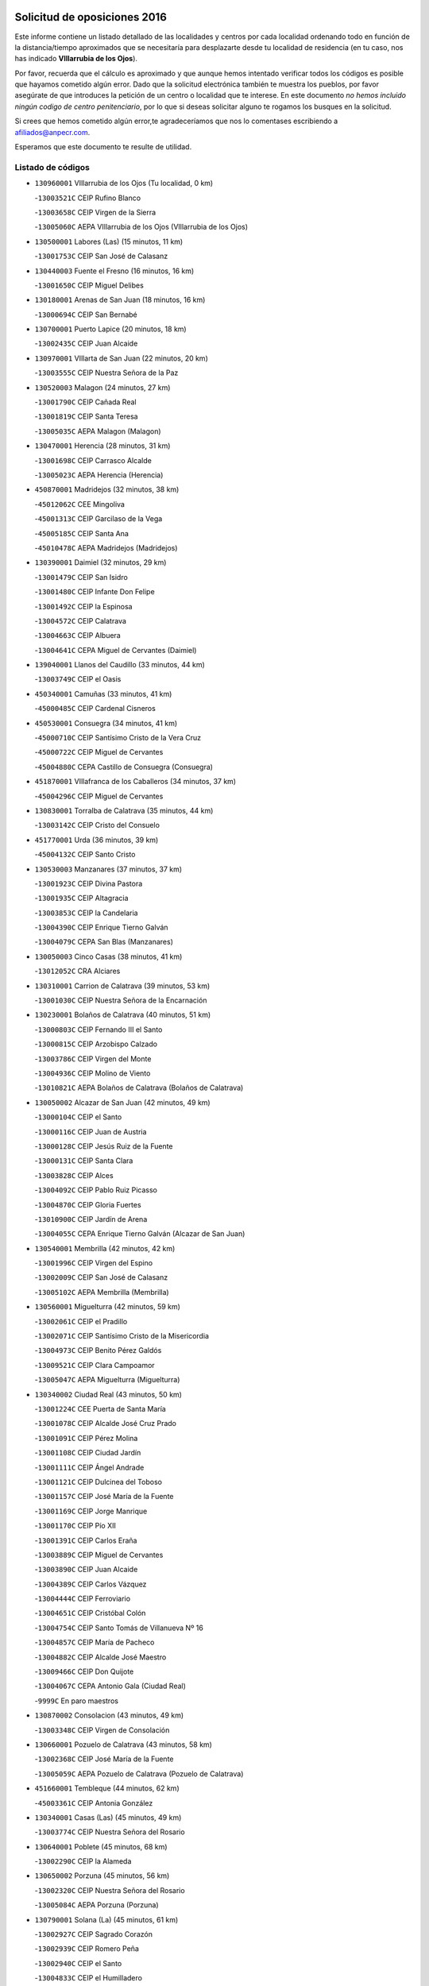 

.. image:: logo.png
   :align: center

Solicitud de oposiciones 2016
======================================================

  
  
Este informe contiene un listado detallado de las localidades y centros por cada
localidad ordenando todo en función de la distancia/tiempo aproximados que se
necesitaría para desplazarte desde tu localidad de residencia (en tu caso,
nos has indicado **VIllarrubia de los Ojos**).

Por favor, recuerda que el cálculo es aproximado y que aunque hemos
intentado verificar todos los códigos es posible que hayamos cometido algún
error. Dado que la solicitud electrónica también te muestra los pueblos, por
favor asegúrate de que introduces la petición de un centro o localidad que
te interese. En este documento
*no hemos incluido ningún codigo de centro penitenciario*, por lo que si deseas
solicitar alguno te rogamos los busques en la solicitud.

Si crees que hemos cometido algún error,te agradeceríamos que nos lo comentases
escribiendo a afiliados@anpecr.com.

Esperamos que este documento te resulte de utilidad.



Listado de códigos
-------------------


- ``130960001`` VIllarrubia de los Ojos  (Tu localidad, 0 km)

  -``13003521C`` CEIP Rufino Blanco
    

  -``13003658C`` CEIP Virgen de la Sierra
    

  -``13005060C`` AEPA VIllarrubia de los Ojos (VIllarrubia de los Ojos)
    

- ``130500001`` Labores (Las)  (15 minutos, 11 km)

  -``13001753C`` CEIP San José de Calasanz
    

- ``130440003`` Fuente el Fresno  (16 minutos, 16 km)

  -``13001650C`` CEIP Miguel Delibes
    

- ``130180001`` Arenas de San Juan  (18 minutos, 16 km)

  -``13000694C`` CEIP San Bernabé
    

- ``130700001`` Puerto Lapice  (20 minutos, 18 km)

  -``13002435C`` CEIP Juan Alcaide
    

- ``130970001`` VIllarta de San Juan  (22 minutos, 20 km)

  -``13003555C`` CEIP Nuestra Señora de la Paz
    

- ``130520003`` Malagon  (24 minutos, 27 km)

  -``13001790C`` CEIP Cañada Real
    

  -``13001819C`` CEIP Santa Teresa
    

  -``13005035C`` AEPA Malagon (Malagon)
    

- ``130470001`` Herencia  (28 minutos, 31 km)

  -``13001698C`` CEIP Carrasco Alcalde
    

  -``13005023C`` AEPA Herencia (Herencia)
    

- ``450870001`` Madridejos  (32 minutos, 38 km)

  -``45012062C`` CEE Mingoliva
    

  -``45001313C`` CEIP Garcilaso de la Vega
    

  -``45005185C`` CEIP Santa Ana
    

  -``45010478C`` AEPA Madridejos (Madridejos)
    

- ``130390001`` Daimiel  (32 minutos, 29 km)

  -``13001479C`` CEIP San Isidro
    

  -``13001480C`` CEIP Infante Don Felipe
    

  -``13001492C`` CEIP la Espinosa
    

  -``13004572C`` CEIP Calatrava
    

  -``13004663C`` CEIP Albuera
    

  -``13004641C`` CEPA Miguel de Cervantes (Daimiel)
    

- ``139040001`` Llanos del Caudillo  (33 minutos, 44 km)

  -``13003749C`` CEIP el Oasis
    

- ``450340001`` Camuñas  (33 minutos, 41 km)

  -``45000485C`` CEIP Cardenal Cisneros
    

- ``450530001`` Consuegra  (34 minutos, 41 km)

  -``45000710C`` CEIP Santísimo Cristo de la Vera Cruz
    

  -``45000722C`` CEIP Miguel de Cervantes
    

  -``45004880C`` CEPA Castillo de Consuegra (Consuegra)
    

- ``451870001`` VIllafranca de los Caballeros  (34 minutos, 37 km)

  -``45004296C`` CEIP Miguel de Cervantes
    

- ``130830001`` Torralba de Calatrava  (35 minutos, 44 km)

  -``13003142C`` CEIP Cristo del Consuelo
    

- ``451770001`` Urda  (36 minutos, 39 km)

  -``45004132C`` CEIP Santo Cristo
    

- ``130530003`` Manzanares  (37 minutos, 37 km)

  -``13001923C`` CEIP Divina Pastora
    

  -``13001935C`` CEIP Altagracia
    

  -``13003853C`` CEIP la Candelaria
    

  -``13004390C`` CEIP Enrique Tierno Galván
    

  -``13004079C`` CEPA San Blas (Manzanares)
    

- ``130050003`` Cinco Casas  (38 minutos, 41 km)

  -``13012052C`` CRA Alciares
    

- ``130310001`` Carrion de Calatrava  (39 minutos, 53 km)

  -``13001030C`` CEIP Nuestra Señora de la Encarnación
    

- ``130230001`` Bolaños de Calatrava  (40 minutos, 51 km)

  -``13000803C`` CEIP Fernando III el Santo
    

  -``13000815C`` CEIP Arzobispo Calzado
    

  -``13003786C`` CEIP Virgen del Monte
    

  -``13004936C`` CEIP Molino de Viento
    

  -``13010821C`` AEPA Bolaños de Calatrava (Bolaños de Calatrava)
    

- ``130050002`` Alcazar de San Juan  (42 minutos, 49 km)

  -``13000104C`` CEIP el Santo
    

  -``13000116C`` CEIP Juan de Austria
    

  -``13000128C`` CEIP Jesús Ruiz de la Fuente
    

  -``13000131C`` CEIP Santa Clara
    

  -``13003828C`` CEIP Alces
    

  -``13004092C`` CEIP Pablo Ruiz Picasso
    

  -``13004870C`` CEIP Gloria Fuertes
    

  -``13010900C`` CEIP Jardín de Arena
    

  -``13004055C`` CEPA Enrique Tierno Galván (Alcazar de San Juan)
    

- ``130540001`` Membrilla  (42 minutos, 42 km)

  -``13001996C`` CEIP Virgen del Espino
    

  -``13002009C`` CEIP San José de Calasanz
    

  -``13005102C`` AEPA Membrilla (Membrilla)
    

- ``130560001`` Miguelturra  (42 minutos, 59 km)

  -``13002061C`` CEIP el Pradillo
    

  -``13002071C`` CEIP Santísimo Cristo de la Misericordia
    

  -``13004973C`` CEIP Benito Pérez Galdós
    

  -``13009521C`` CEIP Clara Campoamor
    

  -``13005047C`` AEPA Miguelturra (Miguelturra)
    

- ``130340002`` Ciudad Real  (43 minutos, 50 km)

  -``13001224C`` CEE Puerta de Santa María
    

  -``13001078C`` CEIP Alcalde José Cruz Prado
    

  -``13001091C`` CEIP Pérez Molina
    

  -``13001108C`` CEIP Ciudad Jardín
    

  -``13001111C`` CEIP Ángel Andrade
    

  -``13001121C`` CEIP Dulcinea del Toboso
    

  -``13001157C`` CEIP José María de la Fuente
    

  -``13001169C`` CEIP Jorge Manrique
    

  -``13001170C`` CEIP Pío XII
    

  -``13001391C`` CEIP Carlos Eraña
    

  -``13003889C`` CEIP Miguel de Cervantes
    

  -``13003890C`` CEIP Juan Alcaide
    

  -``13004389C`` CEIP Carlos Vázquez
    

  -``13004444C`` CEIP Ferroviario
    

  -``13004651C`` CEIP Cristóbal Colón
    

  -``13004754C`` CEIP Santo Tomás de Villanueva Nº 16
    

  -``13004857C`` CEIP María de Pacheco
    

  -``13004882C`` CEIP Alcalde José Maestro
    

  -``13009466C`` CEIP Don Quijote
    

  -``13004067C`` CEPA Antonio Gala (Ciudad Real)
    

  -``9999C`` En paro maestros
    

- ``130870002`` Consolacion  (43 minutos, 49 km)

  -``13003348C`` CEIP Virgen de Consolación
    

- ``130660001`` Pozuelo de Calatrava  (43 minutos, 58 km)

  -``13002368C`` CEIP José María de la Fuente
    

  -``13005059C`` AEPA Pozuelo de Calatrava (Pozuelo de Calatrava)
    

- ``451660001`` Tembleque  (44 minutos, 62 km)

  -``45003361C`` CEIP Antonia González
    

- ``130340001`` Casas (Las)  (45 minutos, 49 km)

  -``13003774C`` CEIP Nuestra Señora del Rosario
    

- ``130640001`` Poblete  (45 minutos, 68 km)

  -``13002290C`` CEIP la Alameda
    

- ``130650002`` Porzuna  (45 minutos, 56 km)

  -``13002320C`` CEIP Nuestra Señora del Rosario
    

  -``13005084C`` AEPA Porzuna (Porzuna)
    

- ``130790001`` Solana (La)  (45 minutos, 61 km)

  -``13002927C`` CEIP Sagrado Corazón
    

  -``13002939C`` CEIP Romero Peña
    

  -``13002940C`` CEIP el Santo
    

  -``13004833C`` CEIP el Humilladero
    

  -``13004894C`` CEIP Javier Paulino Pérez
    

  -``13010912C`` CEIP la Moheda
    

  -``13011001C`` CEIP Federico Romero
    

- ``451750001`` Turleque  (46 minutos, 66 km)

  -``45004119C`` CEIP Fernán González
    

- ``451850001`` VIllacañas  (46 minutos, 60 km)

  -``45004259C`` CEIP Santa Bárbara
    

  -``45010338C`` AEPA VIllacañas (VIllacañas)
    

- ``452000005`` Yebenes (Los)  (46 minutos, 58 km)

  -``45004478C`` CEIP San José de Calasanz
    

  -``45012050C`` AEPA Yebenes (Los) (Yebenes (Los))
    

- ``130280002`` Campo de Criptana  (47 minutos, 58 km)

  -``13000943C`` CEIP Virgen de la Paz
    

  -``13000955C`` CEIP Virgen de Criptana
    

  -``13000967C`` CEIP Sagrado Corazón
    

  -``13003968C`` CEIP Domingo Miras
    

  -``13005011C`` AEPA Campo de Criptana (Campo de Criptana)
    

- ``130130001`` Almagro  (47 minutos, 61 km)

  -``13000402C`` CEIP Miguel de Cervantes Saavedra
    

  -``13000414C`` CEIP Diego de Almagro
    

  -``13004377C`` CEIP Paseo Viejo de la Florida
    

  -``13010811C`` AEPA Almagro (Almagro)
    

- ``130190001`` Argamasilla de Alba  (47 minutos, 55 km)

  -``13000700C`` CEIP Divino Maestro
    

  -``13000712C`` CEIP Nuestra Señora de Peñarroya
    

  -``13003831C`` CEIP Azorín
    

  -``13005151C`` AEPA Argamasilla de Alba (Argamasilla de Alba)
    

- ``451240002`` Orgaz  (47 minutos, 66 km)

  -``45002093C`` CEIP Conde de Orgaz
    

- ``451410001`` Quero  (47 minutos, 52 km)

  -``45002421C`` CEIP Santiago Cabañas
    

- ``130580001`` Moral de Calatrava  (48 minutos, 61 km)

  -``13002113C`` CEIP Agustín Sanz
    

  -``13004869C`` CEIP Manuel Clemente
    

  -``13010985C`` AEPA Moral de Calatrava (Moral de Calatrava)
    

- ``450920001`` Marjaliza  (48 minutos, 63 km)

  -``45006037C`` CEIP San Juan
    

- ``130400001`` Fernan Caballero  (49 minutos, 56 km)

  -``13001601C`` CEIP Manuel Sastre Velasco
    

- ``130880001`` Valenzuela de Calatrava  (49 minutos, 67 km)

  -``13003361C`` CEIP Nuestra Señora del Rosario
    

- ``450710001`` Guardia (La)  (49 minutos, 72 km)

  -``45001052C`` CEIP Valentín Escobar
    

- ``450900001`` Manzaneque  (49 minutos, 68 km)

  -``45001398C`` CEIP Álvarez de Toledo
    

- ``451490001`` Romeral (El)  (49 minutos, 68 km)

  -``45002627C`` CEIP Silvano Cirujano
    

- ``130740001`` San Carlos del Valle  (50 minutos, 72 km)

  -``13002824C`` CEIP San Juan Bosco
    

- ``130450001`` Granatula de Calatrava  (51 minutos, 69 km)

  -``13001662C`` CEIP Nuestra Señora Oreto y Zuqueca
    

- ``130620001`` Picon  (51 minutos, 56 km)

  -``13002204C`` CEIP José María del Moral
    

- ``130340004`` Valverde  (51 minutos, 74 km)

  -``13001421C`` CEIP Alarcos
    

- ``451060001`` Mora  (51 minutos, 73 km)

  -``45001623C`` CEIP José Ramón Villa
    

  -``45001672C`` CEIP Fernando Martín
    

  -``45010466C`` AEPA Mora (Mora)
    

- ``451860001`` VIlla de Don Fadrique (La)  (51 minutos, 70 km)

  -``45004284C`` CEIP Ramón y Cajal
    

- ``130870001`` Valdepeñas  (52 minutos, 68 km)

  -``13010948C`` CEE María Luisa Navarro Margati
    

  -``13003211C`` CEIP Jesús Baeza
    

  -``13003221C`` CEIP Lorenzo Medina
    

  -``13003233C`` CEIP Jesús Castillo
    

  -``13003245C`` CEIP Lucero
    

  -``13003257C`` CEIP Luis Palacios
    

  -``13004006C`` CEIP Maestro Juan Alcaide
    

  -``13004225C`` CEPA Francisco de Quevedo (Valdepeñas)
    

- ``451900001`` VIllaminaya  (52 minutos, 79 km)

  -``45004338C`` CEIP Santo Domingo de Silos
    

- ``130820002`` Tomelloso  (53 minutos, 80 km)

  -``13004080C`` CEE Ponce de León
    

  -``13003038C`` CEIP Miguel de Cervantes
    

  -``13003041C`` CEIP José María del Moral
    

  -``13003051C`` CEIP Carmelo Cortés
    

  -``13003075C`` CEIP Doña Crisanta
    

  -``13003087C`` CEIP José Antonio
    

  -``13003762C`` CEIP San José de Calasanz
    

  -``13003981C`` CEIP Embajadores
    

  -``13003993C`` CEIP San Isidro
    

  -``13004109C`` CEIP San Antonio
    

  -``13004328C`` CEIP Almirante Topete
    

  -``13004948C`` CEIP Virgen de las Viñas
    

  -``13009478C`` CEIP Felix Grande
    

  -``13004559C`` CEPA Simienza (Tomelloso)
    

- ``130350001`` Corral de Calatrava  (53 minutos, 81 km)

  -``13001431C`` CEIP Nuestra Señora de la Paz
    

- ``450840001`` Lillo  (53 minutos, 72 km)

  -``45001222C`` CEIP Marcelino Murillo
    

- ``450940001`` Mascaraque  (53 minutos, 79 km)

  -``45001441C`` CEIP Juan de Padilla
    

- ``450590001`` Dosbarrios  (54 minutos, 84 km)

  -``45000862C`` CEIP San Isidro Labrador
    

- ``130100001`` Alhambra  (55 minutos, 79 km)

  -``13000323C`` CEIP Nuestra Señora de Fátima
    

- ``130360002`` Cortijos de Arriba  (55 minutos, 52 km)

  -``13001443C`` CEIP Nuestra Señora de las Mercedes
    

- ``450120001`` Almonacid de Toledo  (55 minutos, 84 km)

  -``45000187C`` CEIP Virgen de la Oliva
    

- ``451630002`` Sonseca  (56 minutos, 76 km)

  -``45002883C`` CEIP San Juan Evangelista
    

  -``45012074C`` CEIP Peñamiel
    

  -``45005926C`` CEPA Cum Laude (Sonseca)
    

- ``451010001`` Miguel Esteban  (57 minutos, 67 km)

  -``45001532C`` CEIP Cervantes
    

- ``130070001`` Alcolea de Calatrava  (58 minutos, 82 km)

  -``13000293C`` CEIP Tomasa Gallardo
    

  -``13005072C`` AEPA Alcolea de Calatrava (Alcolea de Calatrava)
    

- ``130220001`` Ballesteros de Calatrava  (58 minutos, 86 km)

  -``13000797C`` CEIP José María del Moral
    

- ``130630002`` Piedrabuena  (58 minutos, 72 km)

  -``13002228C`` CEIP Miguel de Cervantes
    

  -``13003971C`` CEIP Luis Vives
    

  -``13009582C`` CEPA Montes Norte (Piedrabuena)
    

- ``130100002`` Pozo de la Serna  (58 minutos, 80 km)

  -``13000335C`` CEIP Sagrado Corazón
    

- ``139010001`` Robledo (El)  (58 minutos, 70 km)

  -``13010778C`` CRA Valle del Bullaque
    

  -``13005096C`` AEPA Robledo (El) (Robledo (El))
    

- ``450010001`` Ajofrin  (58 minutos, 79 km)

  -``45000011C`` CEIP Jacinto Guerrero
    

- ``451070001`` Nambroca  (58 minutos, 90 km)

  -``45001726C`` CEIP la Fuente
    

- ``451350001`` Puebla de Almoradiel (La)  (58 minutos, 79 km)

  -``45002287C`` CEIP Ramón y Cajal
    

  -``45012153C`` AEPA Puebla de Almoradiel (La) (Puebla de Almoradiel (La))
    

- ``130090001`` Aldea del Rey  (59 minutos, 89 km)

  -``13000311C`` CEIP Maestro Navas
    

- ``130200001`` Argamasilla de Calatrava  (59 minutos, 94 km)

  -``13000748C`` CEIP Rodríguez Marín
    

  -``13000773C`` CEIP Virgen del Socorro
    

  -``13005138C`` AEPA Argamasilla de Calatrava (Argamasilla de Calatrava)
    

- ``130770001`` Santa Cruz de Mudela  (59 minutos, 79 km)

  -``13002851C`` CEIP Cervantes
    

  -``13010869C`` AEPA Santa Cruz de Mudela (Santa Cruz de Mudela)
    

- ``130650005`` Torno (El)  (59 minutos, 72 km)

  -``13002356C`` CEIP Nuestra Señora de Guadalupe
    

- ``450780001`` Huerta de Valdecarabanos  (59 minutos, 88 km)

  -``45001121C`` CEIP Virgen del Rosario de Pastores
    

- ``451930001`` VIllanueva de Bogas  (59 minutos, 82 km)

  -``45004375C`` CEIP Santa Ana
    

- ``130610001`` Pedro Muñoz  (1h, 73 km)

  -``13002162C`` CEIP María Luisa Cañas
    

  -``13002174C`` CEIP Nuestra Señora de los Ángeles
    

  -``13004331C`` CEIP Maestro Juan de Ávila
    

  -``13011011C`` CEIP Hospitalillo
    

  -``13010808C`` AEPA Pedro Muñoz (Pedro Muñoz)
    

- ``130320001`` Carrizosa  (1h 1min, 89 km)

  -``13001054C`` CEIP Virgen del Salido
    

- ``130670001`` Pozuelos de Calatrava (Los)  (1h 1min, 90 km)

  -``13002371C`` CEIP Santa Quiteria
    

- ``450230001`` Burguillos de Toledo  (1h 1min, 87 km)

  -``45000357C`` CEIP Victorio Macho
    

- ``451210001`` Ocaña  (1h 1min, 94 km)

  -``45002020C`` CEIP San José de Calasanz
    

  -``45012177C`` CEIP Pastor Poeta
    

  -``45005631C`` CEPA Gutierre de Cárdenas (Ocaña)
    

- ``452020001`` Yepes  (1h 1min, 93 km)

  -``45004557C`` CEIP Rafael García Valiño
    

- ``130270001`` Calzada de Calatrava  (1h 2min, 82 km)

  -``13000888C`` CEIP Santa Teresa de Jesús
    

  -``13000891C`` CEIP Ignacio de Loyola
    

  -``13005141C`` AEPA Calzada de Calatrava (Calzada de Calatrava)
    

- ``450520001`` Cobisa  (1h 2min, 99 km)

  -``45000692C`` CEIP Cardenal Tavera
    

  -``45011793C`` CEIP Gloria Fuertes
    

- ``450540001`` Corral de Almaguer  (1h 2min, 85 km)

  -``45000783C`` CEIP Nuestra Señora de la Muela
    

- ``450960002`` Mazarambroz  (1h 2min, 81 km)

  -``45001477C`` CEIP Nuestra Señora del Sagrario
    

- ``451670001`` Toboso (El)  (1h 2min, 77 km)

  -``45003371C`` CEIP Miguel de Cervantes
    

- ``130910001`` VIllamayor de Calatrava  (1h 3min, 91 km)

  -``13003403C`` CEIP Inocente Martín
    

- ``451150001`` Noblejas  (1h 3min, 95 km)

  -``45001908C`` CEIP Santísimo Cristo de las Injurias
    

  -``45012037C`` AEPA Noblejas (Noblejas)
    

- ``451980001`` VIllatobas  (1h 3min, 100 km)

  -``45004454C`` CEIP Sagrado Corazón de Jesús
    

- ``130930001`` VIllanueva de los Infantes  (1h 4min, 92 km)

  -``13003440C`` CEIP Arqueólogo García Bellido
    

  -``13005175C`` CEPA Miguel de Cervantes (VIllanueva de los Infantes)
    

- ``451910001`` VIllamuelas  (1h 4min, 92 km)

  -``45004341C`` CEIP Santa María Magdalena
    

- ``451970001`` VIllasequilla  (1h 4min, 97 km)

  -``45004442C`` CEIP San Isidro Labrador
    

- ``130710004`` Puertollano  (1h 5min, 100 km)

  -``13002459C`` CEIP Vicente Aleixandre
    

  -``13002472C`` CEIP Cervantes
    

  -``13002484C`` CEIP Calderón de la Barca
    

  -``13002502C`` CEIP Menéndez Pelayo
    

  -``13002538C`` CEIP Miguel de Unamuno
    

  -``13002541C`` CEIP Giner de los Ríos
    

  -``13002551C`` CEIP Gonzalo de Berceo
    

  -``13002563C`` CEIP Ramón y Cajal
    

  -``13002587C`` CEIP Doctor Limón
    

  -``13002599C`` CEIP Severo Ochoa
    

  -``13003646C`` CEIP Juan Ramón Jiménez
    

  -``13004274C`` CEIP David Jiménez Avendaño
    

  -``13004286C`` CEIP Ángel Andrade
    

  -``13004407C`` CEIP Enrique Tierno Galván
    

  -``13004213C`` CEPA Antonio Machado (Puertollano)
    

- ``130080001`` Alcubillas  (1h 5min, 89 km)

  -``13000301C`` CEIP Nuestra Señora del Rosario
    

- ``130250001`` Cabezarados  (1h 5min, 100 km)

  -``13000864C`` CEIP Nuestra Señora de Finibusterre
    

- ``130850001`` Torrenueva  (1h 5min, 85 km)

  -``13003181C`` CEIP Santiago el Mayor
    

- ``450160001`` Arges  (1h 6min, 103 km)

  -``45000278C`` CEIP Tirso de Molina
    

  -``45011781C`` CEIP Miguel de Cervantes
    

- ``451420001`` Quintanar de la Orden  (1h 6min, 76 km)

  -``45002457C`` CEIP Cristóbal Colón
    

  -``45012001C`` CEIP Antonio Machado
    

  -``45005288C`` CEPA Luis VIves (Quintanar de la Orden)
    

- ``451950001`` VIllarrubia de Santiago  (1h 6min, 103 km)

  -``45004399C`` CEIP Nuestra Señora del Castellar
    

- ``130160001`` Almuradiel  (1h 7min, 96 km)

  -``13000633C`` CEIP Santiago Apóstol
    

- ``139020001`` Ruidera  (1h 7min, 98 km)

  -``13000736C`` CEIP Juan Aguilar Molina
    

- ``451680001`` Toledo  (1h 8min, 104 km)

  -``45005574C`` CEE Ciudad de Toledo
    

  -``45003383C`` CEIP la Candelaria
    

  -``45003401C`` CEIP Ángel del Alcázar
    

  -``45003644C`` CEIP Fábrica de Armas
    

  -``45003668C`` CEIP Santa Teresa
    

  -``45003929C`` CEIP Jaime de Foxa
    

  -``45003942C`` CEIP Alfonso Vi
    

  -``45004806C`` CEIP Garcilaso de la Vega
    

  -``45004818C`` CEIP Gómez Manrique
    

  -``45004843C`` CEIP Ciudad de Nara
    

  -``45004892C`` CEIP San Lucas y María
    

  -``45004971C`` CEIP Juan de Padilla
    

  -``45005203C`` CEIP Escultor Alberto Sánchez
    

  -``45005239C`` CEIP Gregorio Marañón
    

  -``45005318C`` CEIP Ciudad de Aquisgrán
    

  -``45010296C`` CEIP Europa
    

  -``45010302C`` CEIP Valparaíso
    

  -``45004946C`` CEPA Gustavo Adolfo Bécquer (Toledo)
    

  -``45005641C`` CEPA Polígono (Toledo)
    

- ``130150001`` Almodovar del Campo  (1h 8min, 104 km)

  -``13000505C`` CEIP Maestro Juan de Ávila
    

  -``13000517C`` CEIP Virgen del Carmen
    

  -``13005126C`` AEPA Almodovar del Campo (Almodovar del Campo)
    

- ``130980008`` VIso del Marques  (1h 8min, 107 km)

  -``13003634C`` CEIP Nuestra Señora del Valle
    

- ``161330001`` Mota del Cuervo  (1h 8min, 85 km)

  -``16001624C`` CEIP Virgen de Manjavacas
    

  -``16009945C`` CEIP Santa Rita
    

  -``16004327C`` AEPA Mota del Cuervo (Mota del Cuervo)
    

- ``450500001`` Ciruelos  (1h 8min, 109 km)

  -``45000679C`` CEIP Santísimo Cristo de la Misericordia
    

- ``450190003`` Perdices (Las)  (1h 8min, 108 km)

  -``45011771C`` CEIP Pintor Tomás Camarero
    

- ``451710001`` Torre de Esteban Hambran (La)  (1h 8min, 104 km)

  -``45004016C`` CEIP Juan Aguado
    

- ``450830001`` Layos  (1h 9min, 106 km)

  -``45001210C`` CEIP María Magdalena
    

- ``130010001`` Abenojar  (1h 10min, 106 km)

  -``13000013C`` CEIP Nuestra Señora de la Encarnación
    

- ``130510003`` Luciana  (1h 10min, 85 km)

  -``13001765C`` CEIP Isabel la Católica
    

- ``130780001`` Socuellamos  (1h 10min, 98 km)

  -``13002873C`` CEIP Gerardo Martínez
    

  -``13002885C`` CEIP el Coso
    

  -``13004316C`` CEIP Carmen Arias
    

  -``13005163C`` AEPA Socuellamos (Socuellamos)
    

- ``450700001`` Guadamur  (1h 10min, 110 km)

  -``45001040C`` CEIP Nuestra Señora de la Natividad
    

- ``451220001`` Olias del Rey  (1h 10min, 111 km)

  -``45002044C`` CEIP Pedro Melendo García
    

- ``451230001`` Ontigola  (1h 10min, 104 km)

  -``45002056C`` CEIP Virgen del Rosario
    

- ``130060001`` Alcoba  (1h 11min, 88 km)

  -``13000256C`` CEIP Don Rodrigo
    

- ``130370001`` Cozar  (1h 11min, 102 km)

  -``13001455C`` CEIP Santísimo Cristo de la Veracruz
    

- ``450270001`` Cabezamesada  (1h 11min, 94 km)

  -``45000394C`` CEIP Alonso de Cárdenas
    

- ``451330001`` Polan  (1h 12min, 112 km)

  -``45002241C`` CEIP José María Corcuera
    

  -``45012141C`` AEPA Polan (Polan)
    

- ``451400001`` Pulgar  (1h 12min, 94 km)

  -``45002411C`` CEIP Nuestra Señora de la Blanca
    

- ``451920001`` VIllanueva de Alcardete  (1h 12min, 96 km)

  -``45004363C`` CEIP Nuestra Señora de la Piedad
    

- ``451960002`` VIllaseca de la Sagra  (1h 12min, 118 km)

  -``45004429C`` CEIP Virgen de las Angustias
    

- ``450550001`` Cuerva  (1h 13min, 97 km)

  -``45000795C`` CEIP Soledad Alonso Dorado
    

- ``452040001`` Yunclillos  (1h 13min, 121 km)

  -``45004594C`` CEIP Nuestra Señora de la Salud
    

- ``130890002`` VIllahermosa  (1h 14min, 107 km)

  -``13003385C`` CEIP San Agustín
    

- ``450190001`` Bargas  (1h 14min, 111 km)

  -``45000308C`` CEIP Santísimo Cristo de la Sala
    

- ``451020002`` Mocejon  (1h 14min, 115 km)

  -``45001544C`` CEIP Miguel de Cervantes
    

  -``45012049C`` AEPA Mocejon (Mocejon)
    

- ``451560001`` Santa Cruz de la Zarza  (1h 14min, 120 km)

  -``45002721C`` CEIP Eduardo Palomo Rodríguez
    

- ``451610004`` Seseña Nuevo  (1h 14min, 119 km)

  -``45002810C`` CEIP Fernando de Rojas
    

  -``45010363C`` CEIP Gloria Fuertes
    

  -``45011951C`` CEIP el Quiñón
    

  -``45010399C`` CEPA Seseña Nuevo (Seseña Nuevo)
    

- ``161240001`` Mesas (Las)  (1h 15min, 90 km)

  -``16001533C`` CEIP Hermanos Amorós Fernández
    

  -``16004303C`` AEPA Mesas (Las) (Mesas (Las))
    

- ``161530001`` Pedernoso (El)  (1h 15min, 96 km)

  -``16001821C`` CEIP Juan Gualberto Avilés
    

- ``450250001`` Cabañas de la Sagra  (1h 15min, 119 km)

  -``45000370C`` CEIP San Isidro Labrador
    

- ``452030001`` Yuncler  (1h 15min, 125 km)

  -``45004582C`` CEIP Remigio Laín
    

- ``130570001`` Montiel  (1h 16min, 106 km)

  -``13002095C`` CEIP Gutiérrez de la Vega
    

- ``450880001`` Magan  (1h 16min, 117 km)

  -``45001349C`` CEIP Santa Marina
    

- ``130480001`` Hinojosas de Calatrava  (1h 17min, 113 km)

  -``13004912C`` CRA Valle de Alcudia
    

- ``450140001`` Añover de Tajo  (1h 17min, 120 km)

  -``45000230C`` CEIP Conde de Mayalde
    

- ``451820001`` Ventas Con Peña Aguilera (Las)  (1h 17min, 103 km)

  -``45004181C`` CEIP Nuestra Señora del Águila
    

- ``020570002`` Ossa de Montiel  (1h 18min, 113 km)

  -``02002462C`` CEIP Enriqueta Sánchez
    

  -``02008853C`` AEPA Ossa de Montiel (Ossa de Montiel)
    

- ``130330001`` Castellar de Santiago  (1h 18min, 99 km)

  -``13001066C`` CEIP San Juan de Ávila
    

- ``160330001`` Belmonte  (1h 18min, 102 km)

  -``16000280C`` CEIP Fray Luis de León
    

- ``161000001`` Hinojosos (Los)  (1h 18min, 98 km)

  -``16009362C`` CRA Airén
    

- ``450030001`` Albarreal de Tajo  (1h 18min, 123 km)

  -``45000035C`` CEIP Benjamín Escalonilla
    

- ``450320001`` Camarenilla  (1h 18min, 123 km)

  -``45000451C`` CEIP Nuestra Señora del Rosario
    

- ``451610003`` Seseña  (1h 18min, 122 km)

  -``45002809C`` CEIP Gabriel Uriarte
    

  -``45010442C`` CEIP Sisius
    

  -``45011823C`` CEIP Juan Carlos I
    

- ``451740001`` Totanes  (1h 18min, 102 km)

  -``45004107C`` CEIP Inmaculada Concepción
    

- ``451890001`` VIllamiel de Toledo  (1h 18min, 120 km)

  -``45004326C`` CEIP Nuestra Señora de la Redonda
    

- ``130240001`` Brazatortas  (1h 19min, 117 km)

  -``13000839C`` CEIP Cervantes
    

- ``130840001`` Torre de Juan Abad  (1h 19min, 111 km)

  -``13003178C`` CEIP Francisco de Quevedo
    

- ``161060001`` Horcajo de Santiago  (1h 19min, 103 km)

  -``16001314C`` CEIP José Montalvo
    

  -``16004352C`` AEPA Horcajo de Santiago (Horcajo de Santiago)
    

- ``162490001`` VIllamayor de Santiago  (1h 19min, 110 km)

  -``16002781C`` CEIP Gúzquez
    

  -``16004364C`` AEPA VIllamayor de Santiago (VIllamayor de Santiago)
    

- ``450210001`` Borox  (1h 19min, 120 km)

  -``45000321C`` CEIP Nuestra Señora de la Salud
    

- ``450670001`` Galvez  (1h 19min, 104 km)

  -``45000989C`` CEIP San Juan de la Cruz
    

- ``450980001`` Menasalbas  (1h 19min, 104 km)

  -``45001490C`` CEIP Nuestra Señora de Fátima
    

- ``451470001`` Rielves  (1h 19min, 122 km)

  -``45002551C`` CEIP Maximina Felisa Gómez Aguero
    

- ``452050001`` Yuncos  (1h 19min, 130 km)

  -``45004600C`` CEIP Nuestra Señora del Consuelo
    

  -``45010511C`` CEIP Guillermo Plaza
    

  -``45012104C`` CEIP Villa de Yuncos
    

- ``020810003`` VIllarrobledo  (1h 20min, 126 km)

  -``02003065C`` CEIP Don Francisco Giner de los Ríos
    

  -``02003077C`` CEIP Graciano Atienza
    

  -``02003089C`` CEIP Jiménez de Córdoba
    

  -``02003090C`` CEIP Virrey Morcillo
    

  -``02003132C`` CEIP Virgen de la Caridad
    

  -``02004291C`` CEIP Diego Requena
    

  -``02008968C`` CEIP Barranco Cafetero
    

  -``02003880C`` CEPA Alonso Quijano (VIllarrobledo)
    

- ``161540001`` Pedroñeras (Las)  (1h 20min, 103 km)

  -``16001831C`` CEIP Adolfo Martínez Chicano
    

  -``16004297C`` AEPA Pedroñeras (Las) (Pedroñeras (Las))
    

- ``451160001`` Noez  (1h 20min, 101 km)

  -``45001945C`` CEIP Santísimo Cristo de la Salud
    

- ``451450001`` Recas  (1h 20min, 125 km)

  -``45002536C`` CEIP Cesar Cabañas Caballero
    

- ``450180001`` Barcience  (1h 21min, 128 km)

  -``45010405C`` CEIP Santa María la Blanca
    

- ``450510001`` Cobeja  (1h 21min, 131 km)

  -``45000680C`` CEIP San Juan Bautista
    

- ``450770001`` Huecas  (1h 21min, 126 km)

  -``45001118C`` CEIP Gregorio Marañón
    

- ``451190001`` Numancia de la Sagra  (1h 21min, 132 km)

  -``45001970C`` CEIP Santísimo Cristo de la Misericordia
    

- ``451880001`` VIllaluenga de la Sagra  (1h 21min, 125 km)

  -``45004302C`` CEIP Juan Palarea
    

- ``162430002`` VIllaescusa de Haro  (1h 22min, 107 km)

  -``16004145C`` CRA Alonso Quijano
    

- ``450850001`` Lominchar  (1h 22min, 131 km)

  -``45001234C`` CEIP Ramón y Cajal
    

- ``451730001`` Torrijos  (1h 22min, 131 km)

  -``45004053C`` CEIP Villa de Torrijos
    

  -``45011835C`` CEIP Lazarillo de Tormes
    

  -``45005276C`` CEPA Teresa Enríquez (Torrijos)
    

- ``452010001`` Yeles  (1h 22min, 138 km)

  -``45004533C`` CEIP San Antonio
    

- ``130490001`` Horcajo de los Montes  (1h 23min, 108 km)

  -``13010766C`` CRA San Isidro
    

- ``450150001`` Arcicollar  (1h 23min, 129 km)

  -``45000254C`` CEIP San Blas
    

- ``450240001`` Burujon  (1h 23min, 131 km)

  -``45000369C`` CEIP Juan XXIII
    

- ``020530001`` Munera  (1h 24min, 133 km)

  -``02002334C`` CEIP Cervantes
    

  -``02004914C`` AEPA Munera (Munera)
    

- ``130040001`` Albaladejo  (1h 24min, 117 km)

  -``13012192C`` CRA Albaladejo
    

- ``130690001`` Puebla del Principe  (1h 24min, 114 km)

  -``13002423C`` CEIP Miguel González Calero
    

- ``162030001`` Tarancon  (1h 24min, 137 km)

  -``16002321C`` CEIP Duque de Riánsares
    

  -``16004443C`` CEIP Gloria Fuertes
    

  -``16003657C`` CEPA Altomira (Tarancon)
    

- ``450020001`` Alameda de la Sagra  (1h 24min, 124 km)

  -``45000023C`` CEIP Nuestra Señora de la Asunción
    

- ``450640001`` Esquivias  (1h 24min, 129 km)

  -``45000931C`` CEIP Miguel de Cervantes
    

  -``45011963C`` CEIP Catalina de Palacios
    

- ``459010001`` Santo Domingo-Caudilla  (1h 24min, 136 km)

  -``45004144C`` CEIP Santa Ana
    

- ``130210001`` Arroba de los Montes  (1h 25min, 105 km)

  -``13010754C`` CRA Río San Marcos
    

- ``130720003`` Retuerta del Bullaque  (1h 25min, 108 km)

  -``13010791C`` CRA Montes de Toledo
    

- ``130900001`` VIllamanrique  (1h 25min, 118 km)

  -``13003397C`` CEIP Nuestra Señora de Gracia
    

- ``160860001`` Fuente de Pedro Naharro  (1h 25min, 112 km)

  -``16004182C`` CRA Retama
    

- ``161710001`` Provencio (El)  (1h 25min, 142 km)

  -``16001995C`` CEIP Infanta Cristina
    

  -``16009416C`` AEPA Provencio (El) (Provencio (El))
    

- ``161900002`` San Clemente  (1h 25min, 146 km)

  -``16002151C`` CEIP Rafael López de Haro
    

  -``16004340C`` CEPA Campos del Záncara (San Clemente)
    

- ``450660001`` Fuensalida  (1h 25min, 131 km)

  -``45000977C`` CEIP Tomás Romojaro
    

  -``45011801C`` CEIP Condes de Fuensalida
    

  -``45011719C`` AEPA Fuensalida (Fuensalida)
    

- ``450690001`` Gerindote  (1h 25min, 134 km)

  -``45001039C`` CEIP San José
    

- ``130730001`` Saceruela  (1h 26min, 132 km)

  -``13002800C`` CEIP Virgen de las Cruces
    

- ``450310001`` Camarena  (1h 26min, 132 km)

  -``45000448C`` CEIP María del Mar
    

  -``45011975C`` CEIP Alonso Rodríguez
    

- ``450810001`` Illescas  (1h 26min, 138 km)

  -``45001167C`` CEIP Martín Chico
    

  -``45005343C`` CEIP la Constitución
    

  -``45010454C`` CEIP Ilarcuris
    

  -``45011999C`` CEIP Clara Campoamor
    

  -``45005914C`` CEPA Pedro Gumiel (Illescas)
    

- ``451360001`` Puebla de Montalban (La)  (1h 26min, 133 km)

  -``45002330C`` CEIP Fernando de Rojas
    

  -``45005941C`` AEPA Puebla de Montalban (La) (Puebla de Montalban (La))
    

- ``450810008`` Señorio de Illescas (El)  (1h 26min, 138 km)

  -``45012190C`` CEIP el Greco
    

- ``130810001`` Terrinches  (1h 27min, 120 km)

  -``13003014C`` CEIP Miguel de Cervantes
    

- ``130920001`` VIllanueva de la Fuente  (1h 27min, 124 km)

  -``13003415C`` CEIP Inmaculada Concepción
    

- ``450470001`` Cedillo del Condado  (1h 27min, 136 km)

  -``45000631C`` CEIP Nuestra Señora de la Natividad
    

- ``451180001`` Noves  (1h 27min, 137 km)

  -``45001969C`` CEIP Nuestra Señora de la Monjia
    

- ``451270001`` Palomeque  (1h 27min, 136 km)

  -``45002184C`` CEIP San Juan Bautista
    

- ``451280001`` Pantoja  (1h 27min, 136 km)

  -``45002196C`` CEIP Marqueses de Manzanedo
    

- ``450040001`` Alcabon  (1h 28min, 139 km)

  -``45000047C`` CEIP Nuestra Señora de la Aurora
    

- ``450620001`` Escalonilla  (1h 28min, 139 km)

  -``45000904C`` CEIP Sagrados Corazones
    

- ``451990001`` VIso de San Juan (El)  (1h 28min, 138 km)

  -``45004466C`` CEIP Fernando de Alarcón
    

  -``45011987C`` CEIP Miguel Delibes
    

- ``450560001`` Chozas de Canales  (1h 29min, 138 km)

  -``45000801C`` CEIP Santa María Magdalena
    

- ``451340001`` Portillo de Toledo  (1h 29min, 133 km)

  -``45002251C`` CEIP Conde de Ruiseñada
    

- ``451530001`` San Pablo de los Montes  (1h 29min, 116 km)

  -``45002676C`` CEIP Nuestra Señora de Gracia
    

- ``450380001`` Carranque  (1h 30min, 149 km)

  -``45000527C`` CEIP Guadarrama
    

  -``45012098C`` CEIP Villa de Materno
    

- ``450910001`` Maqueda  (1h 30min, 143 km)

  -``45001416C`` CEIP Don Álvaro de Luna
    

- ``451510001`` San Martin de Montalban  (1h 30min, 117 km)

  -``45002652C`` CEIP Santísimo Cristo de la Luz
    

- ``020480001`` Minaya  (1h 31min, 151 km)

  -``02002255C`` CEIP Diego Ciller Montoya
    

- ``450370001`` Carpio de Tajo (El)  (1h 31min, 141 km)

  -``45000515C`` CEIP Nuestra Señora de Ronda
    

- ``451580001`` Santa Olalla  (1h 31min, 147 km)

  -``45002779C`` CEIP Nuestra Señora de la Piedad
    

- ``020190001`` Bonillo (El)  (1h 32min, 137 km)

  -``02001381C`` CEIP Antón Díaz
    

  -``02004896C`` AEPA Bonillo (El) (Bonillo (El))
    

- ``160610001`` Casas de Fernando Alonso  (1h 32min, 158 km)

  -``16004170C`` CRA Tomás y Valiente
    

- ``161860001`` Saelices  (1h 32min, 156 km)

  -``16009386C`` CRA Segóbriga
    

- ``450360001`` Carmena  (1h 33min, 144 km)

  -``45000503C`` CEIP Cristo de la Cueva
    

- ``451430001`` Quismondo  (1h 33min, 151 km)

  -``45002512C`` CEIP Pedro Zamorano
    

- ``451570003`` Santa Cruz del Retamar  (1h 33min, 146 km)

  -``45002767C`` CEIP Nuestra Señora de la Paz
    

- ``451830001`` Ventas de Retamosa (Las)  (1h 33min, 140 km)

  -``45004201C`` CEIP Santiago Paniego
    

- ``020430001`` Lezuza  (1h 34min, 149 km)

  -``02007851C`` CRA Camino de Aníbal
    

  -``02008956C`` AEPA Lezuza (Lezuza)
    

- ``160270001`` Barajas de Melo  (1h 34min, 154 km)

  -``16004248C`` CRA Fermín Caballero
    

- ``450410001`` Casarrubios del Monte  (1h 34min, 149 km)

  -``45000576C`` CEIP San Juan de Dios
    

- ``451760001`` Ugena  (1h 34min, 143 km)

  -``45004120C`` CEIP Miguel de Cervantes
    

  -``45011847C`` CEIP Tres Torres
    

- ``160070001`` Alberca de Zancara (La)  (1h 35min, 123 km)

  -``16004111C`` CRA Jorge Manrique
    

- ``161980001`` Sisante  (1h 35min, 163 km)

  -``16002264C`` CEIP Fernández Turégano
    

- ``451090001`` Navahermosa  (1h 35min, 123 km)

  -``45001763C`` CEIP San Miguel Arcángel
    

  -``45010341C`` CEPA la Raña (Navahermosa)
    

- ``130680001`` Puebla de Don Rodrigo  (1h 36min, 121 km)

  -``13002401C`` CEIP San Fermín
    

- ``020150001`` Barrax  (1h 37min, 158 km)

  -``02001275C`` CEIP Benjamín Palencia
    

  -``02004811C`` AEPA Barrax (Barrax)
    

- ``450400001`` Casar de Escalona (El)  (1h 37min, 158 km)

  -``45000552C`` CEIP Nuestra Señora de Hortum Sancho
    

- ``450950001`` Mata (La)  (1h 37min, 147 km)

  -``45001453C`` CEIP Severo Ochoa
    

- ``020690001`` Roda (La)  (1h 38min, 171 km)

  -``02002711C`` CEIP José Antonio
    

  -``02002723C`` CEIP Juan Ramón Ramírez
    

  -``02002796C`` CEIP Tomás Navarro Tomás
    

  -``02004124C`` CEIP Miguel Hernández
    

  -``02004793C`` AEPA Roda (La) (Roda (La))
    

- ``450580001`` Domingo Perez  (1h 38min, 159 km)

  -``45011756C`` CRA Campos de Castilla
    

- ``450760001`` Hormigos  (1h 38min, 154 km)

  -``45001091C`` CEIP Virgen de la Higuera
    

- ``450890002`` Malpica de Tajo  (1h 38min, 151 km)

  -``45001374C`` CEIP Fulgencio Sánchez Cabezudo
    

- ``451800001`` Valmojado  (1h 38min, 152 km)

  -``45004168C`` CEIP Santo Domingo de Guzmán
    

  -``45012165C`` AEPA Valmojado (Valmojado)
    

- ``169010001`` Carrascosa del Campo  (1h 38min, 163 km)

  -``16004376C`` AEPA Carrascosa del Campo (Carrascosa del Campo)
    

- ``130750001`` San Lorenzo de Calatrava  (1h 40min, 131 km)

  -``13010781C`` CRA Sierra Morena
    

- ``450410002`` Calypo Fado  (1h 40min, 160 km)

  -``45010375C`` CEIP Calypo
    

- ``450390001`` Carriches  (1h 40min, 151 km)

  -``45000540C`` CEIP Doctor Cesar González Gómez
    

- ``450610001`` Escalona  (1h 40min, 156 km)

  -``45000898C`` CEIP Inmaculada Concepción
    

- ``161020001`` Honrubia  (1h 41min, 177 km)

  -``16004561C`` CRA los Girasoles
    

- ``450460001`` Cebolla  (1h 41min, 156 km)

  -``45000621C`` CEIP Nuestra Señora de la Antigua
    

- ``450480001`` Cerralbos (Los)  (1h 42min, 169 km)

  -``45011768C`` CRA Entrerríos
    

- ``020080001`` Alcaraz  (1h 43min, 146 km)

  -``02001111C`` CEIP Nuestra Señora de Cortes
    

  -``02004902C`` AEPA Alcaraz (Alcaraz)
    

- ``450130001`` Almorox  (1h 43min, 163 km)

  -``45000229C`` CEIP Silvano Cirujano
    

- ``450450001`` Cazalegas  (1h 43min, 170 km)

  -``45000606C`` CEIP Miguel de Cervantes
    

- ``020680003`` Robledo  (1h 44min, 150 km)

  -``02004574C`` CRA Sierra de Alcaraz
    

- ``130420001`` Fuencaliente  (1h 44min, 155 km)

  -``13001625C`` CEIP Nuestra Señora de los Baños
    

- ``160600002`` Casas de Benitez  (1h 44min, 175 km)

  -``16004601C`` CRA Molinos del Júcar
    

- ``450990001`` Mentrida  (1h 44min, 164 km)

  -``45001507C`` CEIP Luis Solana
    

- ``020350001`` Gineta (La)  (1h 45min, 189 km)

  -``02001743C`` CEIP Mariano Munera
    

- ``020800001`` VIllapalacios  (1h 45min, 148 km)

  -``02004677C`` CRA los Olivos
    

- ``161120005`` Huete  (1h 45min, 175 km)

  -``16004571C`` CRA Campos de la Alcarria
    

  -``16008679C`` AEPA Huete (Huete)
    

- ``020780001`` VIllalgordo del Júcar  (1h 46min, 184 km)

  -``02003016C`` CEIP San Roque
    

- ``162690002`` VIllares del Saz  (1h 47min, 184 km)

  -``16004649C`` CRA el Quijote
    

- ``451520001`` San Martin de Pusa  (1h 47min, 167 km)

  -``45013871C`` CRA Río Pusa
    

- ``130110001`` Almaden  (1h 48min, 164 km)

  -``13000359C`` CEIP Jesús Nazareno
    

  -``13000360C`` CEIP Hijos de Obreros
    

  -``13004298C`` CEPA Almaden (Almaden)
    

- ``130860001`` Valdemanco del Esteras  (1h 48min, 154 km)

  -``13003208C`` CEIP Virgen del Valle
    

- ``161480001`` Palomares del Campo  (1h 48min, 179 km)

  -``16004121C`` CRA San José de Calasanz
    

- ``020710004`` San Pedro  (1h 49min, 171 km)

  -``02002838C`` CEIP Margarita Sotos
    

- ``160660001`` Casasimarro  (1h 49min, 185 km)

  -``16000693C`` CEIP Luis de Mateo
    

  -``16004273C`` AEPA Casasimarro (Casasimarro)
    

- ``451170001`` Nombela  (1h 49min, 165 km)

  -``45001957C`` CEIP Cristo de la Nava
    

- ``451370001`` Pueblanueva (La)  (1h 49min, 167 km)

  -``45002366C`` CEIP San Isidro
    

- ``020120001`` Balazote  (1h 51min, 170 km)

  -``02001241C`` CEIP Nuestra Señora del Rosario
    

  -``02004768C`` AEPA Balazote (Balazote)
    

- ``162510004`` VIllanueva de la Jara  (1h 51min, 186 km)

  -``16002823C`` CEIP Hermenegildo Moreno
    

- ``451570001`` Calalberche  (1h 51min, 169 km)

  -``45011811C`` CEIP Ribera del Alberche
    

- ``020650002`` Pozuelo  (1h 52min, 179 km)

  -``02004550C`` CRA los Llanos
    

- ``130380001`` Chillon  (1h 52min, 166 km)

  -``13001467C`` CEIP Nuestra Señora del Castillo
    

- ``451540001`` San Roman de los Montes  (1h 52min, 188 km)

  -``45010417C`` CEIP Nuestra Señora del Buen Camino
    

- ``161340001`` Motilla del Palancar  (1h 53min, 200 km)

  -``16001651C`` CEIP San Gil Abad
    

  -``16004251C`` CEPA Cervantes (Motilla del Palancar)
    

- ``130030001`` Alamillo  (1h 54min, 169 km)

  -``13012258C`` CRA Alamillo
    

- ``190060001`` Albalate de Zorita  (1h 54min, 179 km)

  -``19003991C`` CRA la Colmena
    

  -``19003723C`` AEPA Albalate de Zorita (Albalate de Zorita)
    

- ``450680001`` Garciotun  (1h 54min, 178 km)

  -``45001027C`` CEIP Santa María Magdalena
    

- ``451120001`` Navalmorales (Los)  (1h 54min, 143 km)

  -``45001805C`` CEIP San Francisco
    

- ``451650006`` Talavera de la Reina  (1h 55min, 183 km)

  -``45005811C`` CEE Bios
    

  -``45002950C`` CEIP Federico García Lorca
    

  -``45002986C`` CEIP Santa María
    

  -``45003139C`` CEIP Nuestra Señora del Prado
    

  -``45003140C`` CEIP Fray Hernando de Talavera
    

  -``45003152C`` CEIP San Ildefonso
    

  -``45003164C`` CEIP San Juan de Dios
    

  -``45004624C`` CEIP Hernán Cortés
    

  -``45004831C`` CEIP José Bárcena
    

  -``45004855C`` CEIP Antonio Machado
    

  -``45005197C`` CEIP Pablo Iglesias
    

  -``45013583C`` CEIP Bartolomé Nicolau
    

  -``45004958C`` CEPA Río Tajo (Talavera de la Reina)
    

- ``020730001`` Tarazona de la Mancha  (1h 55min, 198 km)

  -``02002887C`` CEIP Eduardo Sanchiz
    

  -``02004801C`` AEPA Tarazona de la Mancha (Tarazona de la Mancha)
    

- ``161910001`` San Lorenzo de la Parrilla  (1h 55min, 156 km)

  -``16004455C`` CRA Gloria Fuertes
    

- ``130020001`` Agudo  (1h 56min, 161 km)

  -``13000025C`` CEIP Virgen de la Estrella
    

- ``450970001`` Mejorada  (1h 57min, 193 km)

  -``45010429C`` CRA Ribera del Guadyerbas
    

- ``451130002`` Navalucillos (Los)  (1h 57min, 145 km)

  -``45001854C`` CEIP Nuestra Señora de las Saleras
    

- ``451440001`` Real de San VIcente (El)  (1h 57min, 181 km)

  -``45014022C`` CRA Real de San Vicente
    

- ``451650005`` Gamonal  (1h 58min, 199 km)

  -``45002962C`` CEIP Don Cristóbal López
    

- ``162360001`` Valverde de Jucar  (1h 59min, 163 km)

  -``16004625C`` CRA Ribera del Júcar
    

- ``450280001`` Alberche del Caudillo  (1h 59min, 202 km)

  -``45000400C`` CEIP San Isidro
    

- ``451650007`` Talavera la Nueva  (1h 59min, 197 km)

  -``45003358C`` CEIP San Isidro
    

- ``451810001`` Velada  (1h 59min, 200 km)

  -``45004171C`` CEIP Andrés Arango
    

- ``020030013`` Santa Ana  (2h, 185 km)

  -``02001007C`` CEIP Pedro Simón Abril
    

- ``160960001`` Graja de Iniesta  (2h, 220 km)

  -``16004595C`` CRA Camino Real de Levante
    

- ``161750001`` Quintanar del Rey  (2h, 206 km)

  -``16002033C`` CEIP Valdemembra
    

  -``16009957C`` CEIP Paula Soler Sanchiz
    

  -``16008655C`` AEPA Quintanar del Rey (Quintanar del Rey)
    

- ``190460001`` Azuqueca de Henares  (2h, 194 km)

  -``19000333C`` CEIP la Paz
    

  -``19000357C`` CEIP Virgen de la Soledad
    

  -``19003863C`` CEIP Maestra Plácida Herranz
    

  -``19004004C`` CEIP Siglo XXI
    

  -``19008095C`` CEIP la Paloma
    

  -``19008745C`` CEIP la Espiga
    

  -``19002950C`` CEPA Clara Campoamor (Azuqueca de Henares)
    

- ``450280002`` Calera y Chozas  (2h, 206 km)

  -``45000412C`` CEIP Santísimo Cristo de Chozas
    

- ``190240001`` Alovera  (2h 1min, 200 km)

  -``19000205C`` CEIP Virgen de la Paz
    

  -``19008034C`` CEIP Parque Vallejo
    

  -``19008186C`` CEIP Campiña Verde
    

  -``19008711C`` AEPA Alovera (Alovera)
    

- ``020210001`` Casas de Juan Nuñez  (2h 2min, 189 km)

  -``02001408C`` CEIP San Pedro Apóstol
    

- ``160420001`` Campillo de Altobuey  (2h 2min, 213 km)

  -``16009349C`` CRA los Pinares
    

- ``162440002`` VIllagarcia del Llano  (2h 2min, 206 km)

  -``16002720C`` CEIP Virrey Núñez de Haro
    

- ``020030002`` Albacete  (2h 3min, 189 km)

  -``02003569C`` CEE Eloy Camino
    

  -``02000040C`` CEIP Carlos V
    

  -``02000052C`` CEIP Cristóbal Colón
    

  -``02000064C`` CEIP Cervantes
    

  -``02000076C`` CEIP Cristóbal Valera
    

  -``02000088C`` CEIP Diego Velázquez
    

  -``02000091C`` CEIP Doctor Fleming
    

  -``02000106C`` CEIP Severo Ochoa
    

  -``02000118C`` CEIP Inmaculada Concepción
    

  -``02000121C`` CEIP María de los Llanos Martínez
    

  -``02000131C`` CEIP Príncipe Felipe
    

  -``02000143C`` CEIP Reina Sofía
    

  -``02000155C`` CEIP San Fernando
    

  -``02000167C`` CEIP San Fulgencio
    

  -``02000180C`` CEIP Virgen de los Llanos
    

  -``02000805C`` CEIP Antonio Machado
    

  -``02000830C`` CEIP Castilla-la Mancha
    

  -``02000842C`` CEIP Benjamín Palencia
    

  -``02000854C`` CEIP Federico Mayor Zaragoza
    

  -``02000878C`` CEIP Ana Soto
    

  -``02003752C`` CEIP San Pablo
    

  -``02003764C`` CEIP Pedro Simón Abril
    

  -``02003879C`` CEIP Parque Sur
    

  -``02003909C`` CEIP San Antón
    

  -``02004021C`` CEIP Villacerrada
    

  -``02004112C`` CEIP José Prat García
    

  -``02004264C`` CEIP José Salustiano Serna
    

  -``02004409C`` CEIP Feria-Isabel Bonal
    

  -``02007757C`` CEIP la Paz
    

  -``02007769C`` CEIP Gloria Fuertes
    

  -``02008816C`` CEIP Francisco Giner de los Ríos
    

  -``02003673C`` CEPA los Llanos (Albacete)
    

  -``02010045C`` AEPA Albacete (Albacete)
    

- ``020450001`` Madrigueras  (2h 3min, 207 km)

  -``02002206C`` CEIP Constitución Española
    

  -``02004835C`` AEPA Madrigueras (Madrigueras)
    

- ``020600007`` Peñas de San Pedro  (2h 3min, 193 km)

  -``02004690C`` CRA Peñas
    

- ``161130003`` Iniesta  (2h 3min, 204 km)

  -``16001405C`` CEIP María Jover
    

  -``16004261C`` AEPA Iniesta (Iniesta)
    

- ``190210001`` Almoguera  (2h 3min, 182 km)

  -``19003565C`` CRA Pimafad
    

- ``160780003`` Cuenca  (2h 4min, 218 km)

  -``16003281C`` CEE Infanta Elena
    

  -``16000802C`` CEIP el Carmen
    

  -``16000838C`` CEIP la Paz
    

  -``16000841C`` CEIP Ramón y Cajal
    

  -``16000863C`` CEIP Santa Ana
    

  -``16001041C`` CEIP Casablanca
    

  -``16003074C`` CEIP Fray Luis de León
    

  -``16003256C`` CEIP Santa Teresa
    

  -``16003487C`` CEIP Federico Muelas
    

  -``16003499C`` CEIP San Julian
    

  -``16003529C`` CEIP Fuente del Oro
    

  -``16003608C`` CEIP San Fernando
    

  -``16008643C`` CEIP Hermanos Valdés
    

  -``16008722C`` CEIP Ciudad Encantada
    

  -``16009878C`` CEIP Isaac Albéniz
    

  -``16003207C`` CEPA Lucas Aguirre (Cuenca)
    

- ``191050002`` Chiloeches  (2h 4min, 202 km)

  -``19000710C`` CEIP José Inglés
    

- ``191920001`` Mondejar  (2h 4min, 164 km)

  -``19001593C`` CEIP José Maldonado y Ayuso
    

  -``19003701C`` CEPA Alcarria Baja (Mondejar)
    

- ``192300001`` Quer  (2h 4min, 202 km)

  -``19008691C`` CEIP Villa de Quer
    

- ``192800002`` Torrejon del Rey  (2h 4min, 197 km)

  -``19002241C`` CEIP Virgen de las Candelas
    

- ``193190001`` VIllanueva de la Torre  (2h 4min, 201 km)

  -``19004016C`` CEIP Paco Rabal
    

  -``19008071C`` CEIP Gloria Fuertes
    

- ``169030001`` Valera de Abajo  (2h 5min, 170 km)

  -``16002586C`` CEIP Virgen del Rosario
    

- ``190580001`` Cabanillas del Campo  (2h 5min, 204 km)

  -``19000461C`` CEIP San Blas
    

  -``19008046C`` CEIP los Olivos
    

  -``19008216C`` CEIP la Senda
    

- ``450720001`` Herencias (Las)  (2h 5min, 196 km)

  -``45001064C`` CEIP Vera Cruz
    

- ``191300001`` Guadalajara  (2h 6min, 207 km)

  -``19002603C`` CEE Virgen del Amparo
    

  -``19000989C`` CEIP Alcarria
    

  -``19000990C`` CEIP Cardenal Mendoza
    

  -``19001015C`` CEIP San Pedro Apóstol
    

  -``19001027C`` CEIP Isidro Almazán
    

  -``19001039C`` CEIP Pedro Sanz Vázquez
    

  -``19001052C`` CEIP Rufino Blanco
    

  -``19002639C`` CEIP Alvar Fáñez de Minaya
    

  -``19002706C`` CEIP Balconcillo
    

  -``19002718C`` CEIP el Doncel
    

  -``19002767C`` CEIP Badiel
    

  -``19002822C`` CEIP Ocejón
    

  -``19003097C`` CEIP Río Tajo
    

  -``19003164C`` CEIP Río Henares
    

  -``19008058C`` CEIP las Lomas
    

  -``19008794C`` CEIP Parque de la Muñeca
    

  -``19002858C`` CEPA Río Sorbe (Guadalajara)
    

- ``020030001`` Aguas Nuevas  (2h 6min, 192 km)

  -``02000039C`` CEIP San Isidro Labrador
    

- ``020670004`` Riopar  (2h 6min, 167 km)

  -``02004707C`` CRA Calar del Mundo
    

- ``192200006`` Arboleda (La)  (2h 6min, 207 km)

  -``19008681C`` CEIP la Arboleda de Pioz
    

- ``190710007`` Arenales (Los)  (2h 6min, 207 km)

  -``19009427C`` CEIP María Montessori
    

- ``192250001`` Pozo de Guadalajara  (2h 6min, 202 km)

  -``19001817C`` CEIP Santa Brígida
    

- ``020290002`` Chinchilla de Monte-Aragon  (2h 7min, 222 km)

  -``02001573C`` CEIP Alcalde Galindo
    

  -``02008890C`` AEPA Chinchilla de Monte-Aragon (Chinchilla de Monte-Aragon)
    

- ``161250001`` Minglanilla  (2h 7min, 227 km)

  -``16001557C`` CEIP Princesa Sofía
    

- ``192120001`` Pastrana  (2h 7min, 195 km)

  -``19003541C`` CRA Pastrana
    

  -``19003693C`` AEPA Pastrana (Pastrana)
    

- ``451140001`` Navamorcuende  (2h 7min, 204 km)

  -``45006268C`` CRA Sierra de San Vicente
    

- ``451250002`` Oropesa  (2h 7min, 220 km)

  -``45002123C`` CEIP Martín Gallinar
    

- ``020460001`` Mahora  (2h 8min, 212 km)

  -``02002218C`` CEIP Nuestra Señora de Gracia
    

- ``029010001`` Pozo Cañada  (2h 8min, 234 km)

  -``02000982C`` CEIP Virgen del Rosario
    

  -``02004771C`` AEPA Pozo Cañada (Pozo Cañada)
    

- ``020630005`` Pozohondo  (2h 8min, 200 km)

  -``02004744C`` CRA Pozohondo
    

- ``162480001`` VIllalpardo  (2h 8min, 230 km)

  -``16004005C`` CRA Manchuela
    

- ``190710003`` Coto (El)  (2h 8min, 204 km)

  -``19008162C`` CEIP el Coto
    

- ``020030012`` Salobral (El)  (2h 9min, 193 km)

  -``02000994C`` CEIP Príncipe Felipe
    

- ``161180001`` Ledaña  (2h 9min, 218 km)

  -``16001478C`` CEIP San Roque
    

- ``190710001`` Casar (El)  (2h 9min, 206 km)

  -``19000552C`` CEIP Maestros del Casar
    

  -``19003681C`` AEPA Casar (El) (Casar (El))
    

- ``191260001`` Galapagos  (2h 9min, 203 km)

  -``19003000C`` CEIP Clara Sánchez
    

- ``191300002`` Iriepal  (2h 9min, 211 km)

  -``19003589C`` CRA Francisco Ibáñez
    

- ``191710001`` Marchamalo  (2h 9min, 210 km)

  -``19001441C`` CEIP Cristo de la Esperanza
    

  -``19008061C`` CEIP Maestra Teodora
    

  -``19008721C`` AEPA Marchamalo (Marchamalo)
    

- ``192800001`` Parque de las Castillas  (2h 9min, 198 km)

  -``19008198C`` CEIP las Castillas
    

- ``450820001`` Lagartera  (2h 9min, 221 km)

  -``45001192C`` CEIP Jacinto Guerrero
    

- ``192200001`` Pioz  (2h 10min, 205 km)

  -``19008149C`` CEIP Castillo de Pioz
    

- ``192860001`` Tortola de Henares  (2h 10min, 221 km)

  -``19002275C`` CEIP Sagrado Corazón de Jesús
    

- ``193310001`` Yunquera de Henares  (2h 10min, 218 km)

  -``19002500C`` CEIP Virgen de la Granja
    

  -``19008769C`` CEIP Nº 2
    

- ``020750001`` Valdeganga  (2h 11min, 231 km)

  -``02005219C`` CRA Nuestra Señora del Rosario
    

- ``162630003`` VIllar de Olalla  (2h 11min, 225 km)

  -``16004236C`` CRA Elena Fortún
    

- ``191170001`` Fontanar  (2h 11min, 217 km)

  -``19000795C`` CEIP Virgen de la Soledad
    

- ``450300001`` Calzada de Oropesa (La)  (2h 11min, 228 km)

  -``45012189C`` CRA Campo Arañuelo
    

- ``450720002`` Membrillo (El)  (2h 11min, 201 km)

  -``45005124C`` CEIP Ortega Pérez
    

- ``451300001`` Parrillas  (2h 11min, 216 km)

  -``45002202C`` CEIP Nuestra Señora de la Luz
    

- ``160500001`` Cañaveras  (2h 13min, 216 km)

  -``16009350C`` CRA los Olivos
    

- ``191430001`` Horche  (2h 13min, 217 km)

  -``19001246C`` CEIP San Roque
    

  -``19008757C`` CEIP Nº 2
    

- ``450060001`` Alcaudete de la Jara  (2h 13min, 168 km)

  -``45000096C`` CEIP Rufino Mansi
    

- ``450070001`` Alcolea de Tajo  (2h 13min, 223 km)

  -``45012086C`` CRA Río Tajo
    

- ``020260001`` Cenizate  (2h 14min, 221 km)

  -``02004631C`` CRA Pinares de la Manchuela
    

  -``02008944C`` AEPA Cenizate (Cenizate)
    

- ``020610002`` Petrola  (2h 15min, 242 km)

  -``02004513C`` CRA Laguna de Pétrola
    

- ``192740002`` Torija  (2h 15min, 225 km)

  -``19002214C`` CEIP Virgen del Amparo
    

- ``451100001`` Navalcan  (2h 15min, 219 km)

  -``45001787C`` CEIP Blas Tello
    

- ``191610001`` Lupiana  (2h 16min, 217 km)

  -``19001386C`` CEIP Miguel de la Cuesta
    

- ``192900001`` Trijueque  (2h 16min, 228 km)

  -``19002305C`` CEIP San Bernabé
    

  -``19003759C`` AEPA Trijueque (Trijueque)
    

- ``451380001`` Puente del Arzobispo (El)  (2h 16min, 225 km)

  -``45013984C`` CRA Villas del Tajo
    

- ``020390003`` Higueruela  (2h 18min, 252 km)

  -``02008828C`` CRA los Molinos
    

- ``020790001`` VIllamalea  (2h 18min, 229 km)

  -``02003031C`` CEIP Ildefonso Navarro
    

  -``02004823C`` AEPA VIllamalea (VIllamalea)
    

- ``162450002`` VIllalba de la Sierra  (2h 18min, 237 km)

  -``16009398C`` CRA Miguel Delibes
    

- ``450200001`` Belvis de la Jara  (2h 18min, 176 km)

  -``45000311C`` CEIP Fernando Jiménez de Gregorio
    

- ``020340003`` Fuentealbilla  (2h 20min, 230 km)

  -``02001731C`` CEIP Cristo del Valle
    

- ``192660001`` Tendilla  (2h 20min, 230 km)

  -``19003577C`` CRA Valles del Tajuña
    

- ``020180001`` Bonete  (2h 21min, 257 km)

  -``02001378C`` CEIP Pablo Picasso
    

- ``191510002`` Humanes  (2h 21min, 229 km)

  -``19001261C`` CEIP Nuestra Señora de Peñahora
    

  -``19003760C`` AEPA Humanes (Humanes)
    

- ``192450004`` Sacedon  (2h 21min, 221 km)

  -``19001933C`` CEIP la Isabela
    

  -``19003711C`` AEPA Sacedon (Sacedon)
    

- ``160550001`` Carboneras de Guadazaon  (2h 24min, 246 km)

  -``16009337C`` CRA Miguel Cervantes
    

- ``190530003`` Brihuega  (2h 25min, 238 km)

  -``19000394C`` CEIP Nuestra Señora de la Peña
    

- ``192930002`` Uceda  (2h 26min, 224 km)

  -``19002329C`` CEIP García Lorca
    

- ``451080001`` Nava de Ricomalillo (La)  (2h 26min, 218 km)

  -``45010430C`` CRA Montes de Toledo
    

- ``020740006`` Tobarra  (2h 27min, 226 km)

  -``02002954C`` CEIP Cervantes
    

  -``02004288C`` CEIP Cristo de la Antigua
    

  -``02004719C`` CEIP Nuestra Señora de la Asunción
    

  -``02004872C`` AEPA Tobarra (Tobarra)
    

- ``020240001`` Casas-Ibañez  (2h 28min, 244 km)

  -``02001433C`` CEIP San Agustín
    

  -``02004781C`` CEPA la Manchuela (Casas-Ibañez)
    

- ``020440005`` Lietor  (2h 28min, 223 km)

  -``02002191C`` CEIP Martínez Parras
    

- ``020510001`` Montealegre del Castillo  (2h 28min, 267 km)

  -``02002309C`` CEIP Virgen de Consolación
    

- ``020050001`` Alborea  (2h 29min, 244 km)

  -``02004549C`` CRA la Manchuela
    

- ``161700001`` Priego  (2h 29min, 233 km)

  -``16004194C`` CRA Guadiela
    

- ``020330001`` Fuente-Alamo  (2h 30min, 264 km)

  -``02001706C`` CEIP Don Quijote y Sancho
    

  -``02008907C`` AEPA Fuente-Alamo (Fuente-Alamo)
    

- ``190920003`` Cogolludo  (2h 32min, 246 km)

  -``19003531C`` CRA la Encina
    

- ``020370005`` Hellin  (2h 33min, 231 km)

  -``02003739C`` CEE Cruz de Mayo
    

  -``02001810C`` CEIP Isabel la Católica
    

  -``02001822C`` CEIP Martínez Parras
    

  -``02001834C`` CEIP Nuestra Señora del Rosario
    

  -``02007770C`` CEIP la Olivarera
    

  -``02010112C`` CEIP Entre Culturas
    

  -``02003697C`` CEPA López del Oro (Hellin)
    

  -``02010161C`` AEPA Hellin (Hellin)
    

- ``020090001`` Almansa  (2h 33min, 279 km)

  -``02001147C`` CEIP Duque de Alba
    

  -``02001159C`` CEIP Príncipe de Asturias
    

  -``02001160C`` CEIP Nuestra Señora de Belén
    

  -``02004033C`` CEIP Claudio Sánchez Albornoz
    

  -``02004392C`` CEIP José Lloret Talens
    

  -``02004653C`` CEIP Miguel Pinilla
    

  -``02003685C`` CEPA Castillo de Almansa (Almansa)
    

- ``020100001`` Alpera  (2h 33min, 278 km)

  -``02001214C`` CEIP Vera Cruz
    

  -``02008920C`` AEPA Alpera (Alpera)
    

- ``020490011`` Molinicos  (2h 33min, 191 km)

  -``02002279C`` CEIP Molinicos
    

- ``020560001`` Ontur  (2h 33min, 276 km)

  -``02002450C`` CEIP San José de Calasanz
    

- ``020370006`` Isso  (2h 34min, 236 km)

  -``02001986C`` CEIP Santiago Apóstol
    

- ``190540001`` Budia  (2h 34min, 228 km)

  -``19003590C`` CRA Santa Lucía
    

- ``020040001`` Albatana  (2h 35min, 280 km)

  -``02004537C`` CRA Laguna de Alboraj
    

- ``020200001`` Carcelen  (2h 35min, 259 km)

  -``02004628C`` CRA los Almendros
    

- ``160480001`` Cañamares  (2h 35min, 240 km)

  -``16004157C`` CRA los Sauces
    

- ``191680002`` Mandayona  (2h 35min, 261 km)

  -``19001416C`` CEIP la Cobatilla
    

- ``020070001`` Alcala del Jucar  (2h 36min, 250 km)

  -``02004483C`` CRA Ribera del Júcar
    

- ``161260003`` Mira  (2h 36min, 267 km)

  -``16009374C`` CRA Fuente Vieja
    

- ``450330001`` Campillo de la Jara (El)  (2h 36min, 169 km)

  -``45006271C`` CRA la Jara
    

- ``020170002`` Bogarra  (2h 37min, 234 km)

  -``02004689C`` CRA Almenara
    

- ``020370002`` Agramon  (2h 38min, 284 km)

  -``02004525C`` CRA Río Mundo
    

- ``191560002`` Jadraque  (2h 41min, 253 km)

  -``19001313C`` CEIP Romualdo de Toledo
    

- ``020300001`` Elche de la Sierra  (2h 42min, 204 km)

  -``02001615C`` CEIP San Blas
    

  -``02004847C`` AEPA Elche de la Sierra (Elche de la Sierra)
    

- ``190860002`` Cifuentes  (2h 44min, 273 km)

  -``19000618C`` CEIP San Francisco
    

- ``190110001`` Alcolea del Pinar  (2h 45min, 283 km)

  -``19003474C`` CRA Sierra Ministra
    

- ``160520001`` Cañete  (2h 46min, 275 km)

  -``16004169C`` CRA Alto Cabriel
    

- ``192570025`` Siguenza  (2h 47min, 278 km)

  -``19002056C`` CEIP San Antonio de Portaceli
    

  -``19003772C`` AEPA Siguenza (Siguenza)
    

- ``192800003`` Señorio de Muriel  (2h 48min, 260 km)

  -``19009439C`` CEIP el Señorío de Muriel
    

- ``020250001`` Caudete  (2h 50min, 309 km)

  -``02001494C`` CEIP Alcázar y Serrano
    

  -``02004732C`` CEIP el Paseo
    

  -``02004756C`` CEIP Gloria Fuertes
    

  -``02004926C`` AEPA Caudete (Caudete)
    

- ``192910005`` Trillo  (2h 55min, 285 km)

  -``19002317C`` CEIP Ciudad de Capadocia
    

  -``19003796C`` AEPA Trillo (Trillo)
    

- ``161170001`` Landete  (2h 59min, 314 km)

  -``16004583C`` CRA Ojos de Moya
    

- ``020310001`` Ferez  (3h 1min, 222 km)

  -``02001688C`` CEIP Nuestra Señora del Rosario
    

- ``020720004`` Socovos  (3h 1min, 270 km)

  -``02002875C`` CEIP León Felipe
    

- ``020860014`` Yeste  (3h 1min, 210 km)

  -``02010021C`` CRA Yeste
    

  -``02004884C`` AEPA Yeste (Yeste)
    

- ``160350001`` Beteta  (3h 4min, 270 km)

  -``16000358C`` CEIP Virgen de la Rosa
    

- ``020720006`` Tazona  (3h 9min, 278 km)

  -``02002863C`` CEIP Ramón y Cajal
    

- ``190440002`` Atienza  (3h 9min, 298 km)

  -``19003486C`` CRA Serranía de Atienza
    

- ``020420003`` Letur  (3h 11min, 234 km)

  -``02002140C`` CEIP Nuestra Señora de la Asunción
    

- ``192230001`` Poveda de la Sierra  (3h 13min, 281 km)

  -``19003504C`` CRA José Luis Sampedro
    

- ``193240001`` VIllel de Mesa  (3h 20min, 330 km)

  -``19003620C`` CRA el Rincón de Castilla
    

- ``191900004`` Molina  (3h 26min, 344 km)

  -``19001556C`` CEIP Virgen de la Hoz
    

  -``19003802C`` AEPA Molina (Molina)
    

- ``191030001`` Checa  (3h 50min, 313 km)

  -``19003498C`` CRA Sexma de la Sierra
    

- ``020550009`` Nerpio  (3h 55min, 321 km)

  -``02004501C`` CRA Río Taibilla
    

  -``02008762C`` AEPA Nerpio (Nerpio)
    

